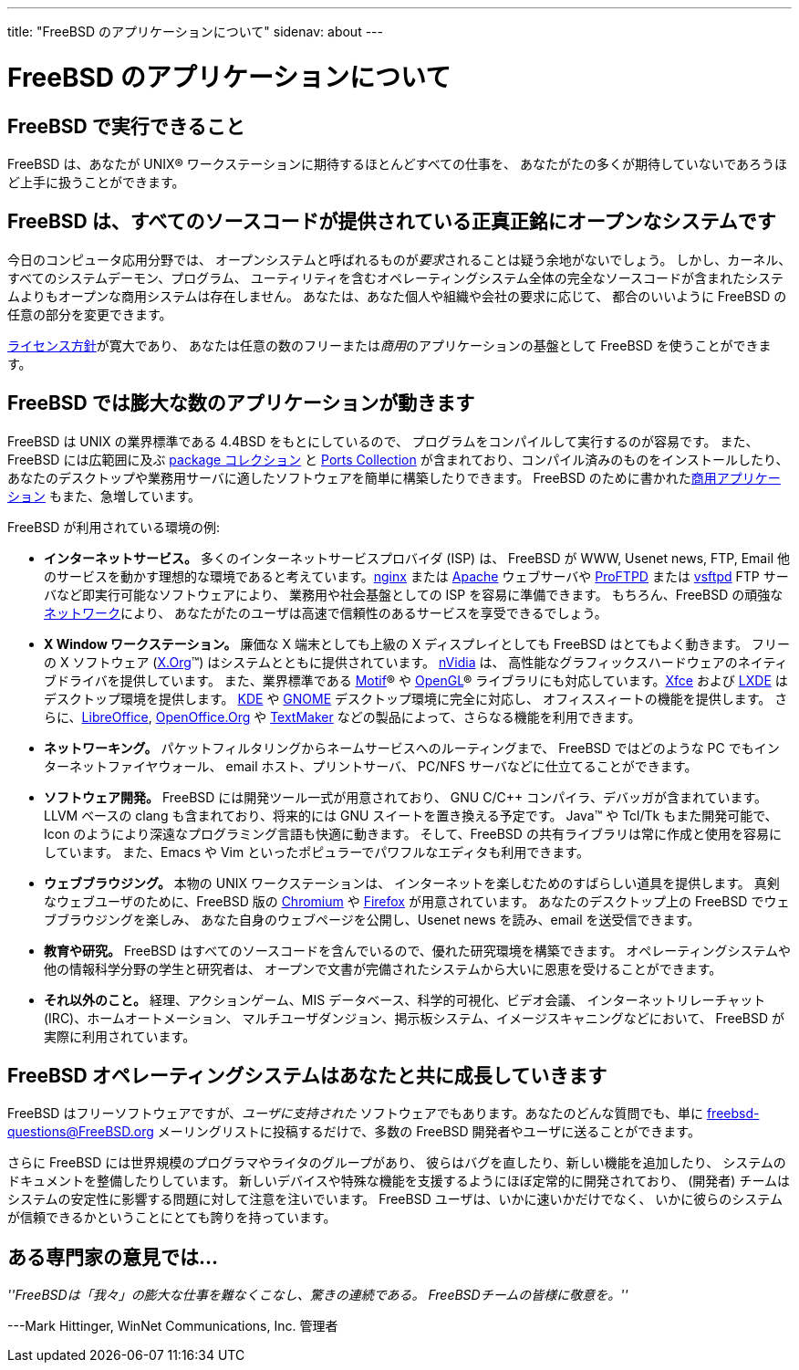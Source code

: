 ---
title: "FreeBSD のアプリケーションについて"
sidenav: about
---

= FreeBSD のアプリケーションについて

== FreeBSD で実行できること

FreeBSD は、あなたが UNIX(R) ワークステーションに期待するほとんどすべての仕事を、 あなたがたの多くが期待していないであろうほど上手に扱うことができます。

== FreeBSD は、すべてのソースコードが提供されている正真正銘にオープンなシステムです

今日のコンピュータ応用分野では、 オープンシステムと呼ばれるものが__要求__されることは疑う余地がないでしょう。 しかし、カーネル、すべてのシステムデーモン、プログラム、 ユーティリティを含むオペレーティングシステム全体の完全なソースコードが含まれたシステムよりもオープンな商用システムは存在しません。 あなたは、あなた個人や組織や会社の要求に応じて、 都合のいいように FreeBSD の任意の部分を変更できます。

link:../copyright/freebsd-license/[ライセンス方針]が寛大であり、 あなたは任意の数のフリーまたは__商用__のアプリケーションの基盤として FreeBSD を使うことができます。

== FreeBSD では膨大な数のアプリケーションが動きます

FreeBSD は UNIX の業界標準である 4.4BSD をもとにしているので、 プログラムをコンパイルして実行するのが容易です。 また、FreeBSD には広範囲に及ぶ link:../where/[package コレクション] と link:../ports/[Ports Collection] が含まれており、コンパイル済みのものをインストールしたり、 あなたのデスクトップや業務用サーバに適したソフトウェアを簡単に構築したりできます。 FreeBSD のために書かれたlink:../commercial/software/[商用アプリケーション] もまた、急増しています。

FreeBSD が利用されている環境の例:

* *インターネットサービス。* 多くのインターネットサービスプロバイダ (ISP) は、 FreeBSD が WWW, Usenet news, FTP, Email 他のサービスを動かす理想的な環境であると考えています。link:http://nginx.org[nginx] または http://www.apache.org/[Apache] ウェブサーバや http://proftpd.org/[ProFTPD] または http://security.appspot.com/vsftpd.html[vsftpd] FTP サーバなど即実行可能なソフトウェアにより、 業務用や社会基盤としての ISP を容易に準備できます。 もちろん、FreeBSD の頑強なlink:../internet/[ネットワーク]により、 あなたがたのユーザは高速で信頼性のあるサービスを享受できるでしょう。
* *X Window ワークステーション。* 廉価な X 端末としても上級の X ディスプレイとしても FreeBSD はとてもよく動きます。 フリーの X ソフトウェア (http://x.org/[X.Org](TM)) はシステムとともに提供されています。 http://www.nvidia.com/[nVidia] は、 高性能なグラフィックスハードウェアのネイティブドライバを提供しています。 また、業界標準である http://www.opengroup.org/motif/[Motif](R) や http://www.opengl.org/[OpenGL](R) ライブラリにも対応しています。link:http://xfce.org/[Xfce] および http://lxde.org/[LXDE] はデスクトップ環境を提供します。 http://www.kde.org[KDE] や http://www.gnome.org[GNOME] デスクトップ環境に完全に対応し、 オフィススィートの機能を提供します。 さらに、link:https://www.libreoffice.org/[LibreOffice], http://www.openoffice.org/[OpenOffice.Org] や http://www.softmaker.com/en/[TextMaker] などの製品によって、さらなる機能を利用できます。
* *ネットワーキング。* パケットフィルタリングからネームサービスへのルーティングまで、 FreeBSD ではどのような PC でもインターネットファイヤウォール、 email ホスト、プリントサーバ、 PC/NFS サーバなどに仕立てることができます。
* *ソフトウェア開発。* FreeBSD には開発ツール一式が用意されており、 GNU C/C++ コンパイラ、デバッガが含まれています。 LLVM ベースの clang も含まれており、将来的には GNU スイートを置き換える予定です。 Java(TM) や Tcl/Tk もまた開発可能で、 Icon のようにより深遠なプログラミング言語も快適に動きます。 そして、FreeBSD の共有ライブラリは常に作成と使用を容易にしています。 また、Emacs や Vim といったポピュラーでパワフルなエディタも利用できます。
* *ウェブブラウジング。* 本物の UNIX ワークステーションは、 インターネットを楽しむためのすばらしい道具を提供します。 真剣なウェブユーザのために、FreeBSD 版の http://www.chromium.org/Home[Chromium] や http://www.mozilla.org/firefox/[Firefox] が用意されています。 あなたのデスクトップ上の FreeBSD でウェブブラウジングを楽しみ、 あなた自身のウェブページを公開し、Usenet news を読み、email を送受信できます。
* *教育や研究。* FreeBSD はすべてのソースコードを含んでいるので、優れた研究環境を構築できます。 オペレーティングシステムや他の情報科学分野の学生と研究者は、 オープンで文書が完備されたシステムから大いに恩恵を受けることができます。
* *それ以外のこと。* 経理、アクションゲーム、MIS データベース、科学的可視化、ビデオ会議、 インターネットリレーチャット (IRC)、ホームオートメーション、 マルチユーザダンジョン、掲示板システム、イメージスキャニングなどにおいて、 FreeBSD が実際に利用されています。

== FreeBSD オペレーティングシステムはあなたと共に成長していきます

FreeBSD はフリーソフトウェアですが、_ユーザに支持された_ ソフトウェアでもあります。あなたのどんな質問でも、単に freebsd-questions@FreeBSD.org メーリングリストに投稿するだけで、多数の FreeBSD 開発者やユーザに送ることができます。

さらに FreeBSD には世界規模のプログラマやライタのグループがあり、 彼らはバグを直したり、新しい機能を追加したり、 システムのドキュメントを整備したりしています。 新しいデバイスや特殊な機能を支援するようにほぼ定常的に開発されており、 (開発者) チームはシステムの安定性に影響する問題に対して注意を注いでいます。 FreeBSD ユーザは、いかに速いかだけでなく、 いかに彼らのシステムが信頼できるかということにとても誇りを持っています。

== ある専門家の意見では...

__''FreeBSDは「我々」の膨大な仕事を難なくこなし、驚きの連続である。 FreeBSDチームの皆様に敬意を。''__

---Mark Hittinger, WinNet Communications, Inc. 管理者
